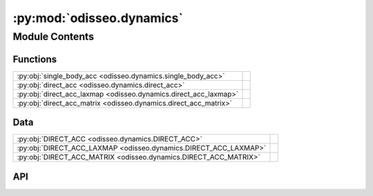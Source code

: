 :py:mod:`odisseo.dynamics`
==========================

.. py:module:: odisseo.dynamics

.. autodoc2-docstring:: odisseo.dynamics
   :allowtitles:

Module Contents
---------------

Functions
~~~~~~~~~

.. list-table::
   :class: autosummary longtable
   :align: left

   * - :py:obj:`single_body_acc <odisseo.dynamics.single_body_acc>`
     - .. autodoc2-docstring:: odisseo.dynamics.single_body_acc
          :summary:
   * - :py:obj:`direct_acc <odisseo.dynamics.direct_acc>`
     - .. autodoc2-docstring:: odisseo.dynamics.direct_acc
          :summary:
   * - :py:obj:`direct_acc_laxmap <odisseo.dynamics.direct_acc_laxmap>`
     - .. autodoc2-docstring:: odisseo.dynamics.direct_acc_laxmap
          :summary:
   * - :py:obj:`direct_acc_matrix <odisseo.dynamics.direct_acc_matrix>`
     - .. autodoc2-docstring:: odisseo.dynamics.direct_acc_matrix
          :summary:

Data
~~~~

.. list-table::
   :class: autosummary longtable
   :align: left

   * - :py:obj:`DIRECT_ACC <odisseo.dynamics.DIRECT_ACC>`
     - .. autodoc2-docstring:: odisseo.dynamics.DIRECT_ACC
          :summary:
   * - :py:obj:`DIRECT_ACC_LAXMAP <odisseo.dynamics.DIRECT_ACC_LAXMAP>`
     - .. autodoc2-docstring:: odisseo.dynamics.DIRECT_ACC_LAXMAP
          :summary:
   * - :py:obj:`DIRECT_ACC_MATRIX <odisseo.dynamics.DIRECT_ACC_MATRIX>`
     - .. autodoc2-docstring:: odisseo.dynamics.DIRECT_ACC_MATRIX
          :summary:

API
~~~

.. py:data:: DIRECT_ACC
   :canonical: odisseo.dynamics.DIRECT_ACC
   :value: 0

   .. autodoc2-docstring:: odisseo.dynamics.DIRECT_ACC

.. py:data:: DIRECT_ACC_LAXMAP
   :canonical: odisseo.dynamics.DIRECT_ACC_LAXMAP
   :value: 1

   .. autodoc2-docstring:: odisseo.dynamics.DIRECT_ACC_LAXMAP

.. py:data:: DIRECT_ACC_MATRIX
   :canonical: odisseo.dynamics.DIRECT_ACC_MATRIX
   :value: 2

   .. autodoc2-docstring:: odisseo.dynamics.DIRECT_ACC_MATRIX

.. py:function:: single_body_acc(particle_i, particle_j, mass_i, mass_j, config, params) -> jax.numpy.ndarray
   :canonical: odisseo.dynamics.single_body_acc

   .. autodoc2-docstring:: odisseo.dynamics.single_body_acc

.. py:function:: direct_acc(state, mass, config, params, return_potential=False)
   :canonical: odisseo.dynamics.direct_acc

   .. autodoc2-docstring:: odisseo.dynamics.direct_acc

.. py:function:: direct_acc_laxmap(state, mass, config, params, return_potential=False)
   :canonical: odisseo.dynamics.direct_acc_laxmap

   .. autodoc2-docstring:: odisseo.dynamics.direct_acc_laxmap

.. py:function:: direct_acc_matrix(state, mass, config, params, return_potential=False)
   :canonical: odisseo.dynamics.direct_acc_matrix

   .. autodoc2-docstring:: odisseo.dynamics.direct_acc_matrix
